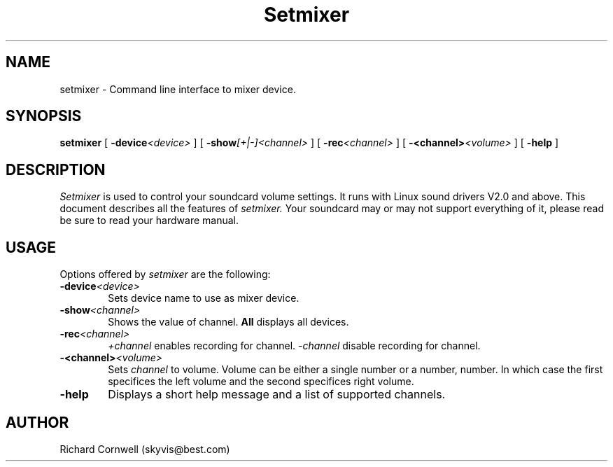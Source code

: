 .TH Setmixer 1 "28 Nov 1997"
.UC 4
.SH NAME
setmixer \- Command line interface to mixer device.
.SH SYNOPSIS
.B setmixer
[
.BI -device \<device\>
] [
.BI -show [+|-]\<channel\>
] [
.BI -rec \<channel\>
] [
.BI -\<channel\> \<volume\>
] [
.B -help
]
.SH DESCRIPTION
.I Setmixer
is used to control your soundcard volume settings. It runs with Linux
sound drivers V2.0 and above.
This document describes all the features of
.I setmixer.
Your soundcard may or may not support everything of it, please read be
sure to read your hardware manual.

.SH USAGE
.PP

Options offered by
.I setmixer
are the following:
.TP 0.6i
.BI -device \<device\>
Sets device name to use as mixer device.
.TP 0.6i
.BI -show \<channel\>
Shows the value of channel. \fBAll\fR displays all devices.
.TP 0.6i
.BI -rec \<channel\>
\fI+channel\fR enables recording for channel. \fI-channel\fR disable recording
for channel.
.TP 0.6i
.BI -\<channel\> \<volume\>
Sets \fIchannel\fR to volume. Volume can be either a single number or a
number, number. In which case the first specifices the left volume and the 
second specifices right volume.
.TP 0.6i
.B -help
Displays a short help message and a list of supported channels.
.SH AUTHOR
Richard Cornwell (skyvis@best.com)
